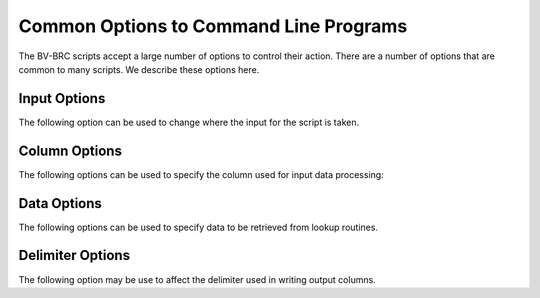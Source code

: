 .. _cli-common-options:

=========================================
 Common Options to Command Line Programs
=========================================

The BV-BRC scripts accept a large number of options to control their action. 
There are a number of options that are common to many scripts. We describe these options here.

.. _cli-input-options:

Input Options
=============

The following option can be used to change where the input for the script is taken.

.. option:: --input

    Name of the main input file. If omitted and an input file is
    required, the standard input is used.

.. _cli-column-options:

Column Options
==============

The following options can be used to specify the column used for input data processing:

.. option:: --col

    Index (1-based) of the column number to contain the key field. If
    a non-numeric value is specified, it is presumed to be the value
    of the header in the desired column. This option is only present
    if the $colFlag parameter is TRUE. The default is 0, which
    indicates the last column.

.. option:: --batchSize

    Maximum number of lines to read in a batch. The default is 100. This option is only present if the $colFlag parameter is TRUE.

.. option:: --nohead

    Input file has no headers.

.. _cli-data-options:

Data Options
============

The following options can be used to specify data to be retrieved from lookup routines.

.. option:: --attr

    Names of the fields to return. Multiple field names may be
    specified by coding the option multiple times or separating the
    field names with commas. Mutually exclusive with --count.


.. option:: --count

    If specified, a count of records found will be returned instead of
    the records themselves. Mutually exclusive with --attr.


.. option:: --equal

    Equality constraints of the form field-name,value. If the field is
    numeric, the constraint will be an exact match. If the field is a
    string, the constraint will be a substring match. An asterisk in
    string values is interpreted as a wild card. Multiple equality
    constraints may be specified by coding the option multiple times.


.. option:: --lt
.. option:: --le
.. option:: --gt
.. option:: --ge
.. option:: --ne

    Inequality constraints of the form field-name,value. Multiple
    constrains of each type may be specified by coding the option
    multiple times.


.. option:: --in
    
    Multi-valued equality constraints of the form
    field-name,value1,value2,...,valueN. The constraint is satisfied
    if the field value matches any one of the specified constraint
    values. Multiple constraints may be specified by coding the option
    multiple times.

.. option:: --required

    Specifies the name of a field that must have a value for the
    record to be included in the output. Multiple fields may be
    specified by coding the option multiple times.


.. _cli-delimiter-options:

Delimiter Options
=================

The following option may be use to affect the delimiter used in
writing output columns.

.. option:: --delim

    The delimiter to use between object names. The default is
    ``::``. Specify ``tab`` for tab-delimited output, ``space`` for
    space-delimited output, ``semi`` for a semicolon followed by a space,
    or ``comma`` for comma-delimited output. Other values might have
    unexpected results.

